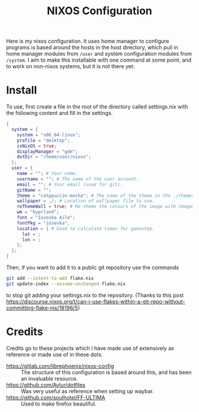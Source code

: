 #+title: NIXOS Configuration

Here is my nixos configuration. It uses home manager to configure programs is based around the hosts in the host directory, which pull in home manager modules from ~/user~ and system configuration modules from ~/system~. I aim to make this installable with one command at some point, and to work on non-nixos systems, but it is not there yet.

* Install
To use, first create a file in the root of the directory called settings.nix with the following content and fill in the settings.
#+begin_src nix
{
  system = {
    system = "x86_64-linux";
    profile = "desktop";
    isNixOS = true;
    displayManager = "gdm";
    dotDir = "/home/user/nixos";
  };
  user = {
    name = ""; # Your name.
    username = ""; # The name of the user account.
    email = ""; # Your email (used for git).
    gitName = "";
    theme = "catppuccin-mocha"; # The name of the theme in the ./themes folder.
    wallpaper = ./; # Location of wallpaper file to use.
    reThemeWall = true; # Re-theme the colours of the image with imagemagic and dithering to mach your theme.
    wm = "hyprland";
    font = "Iosevka Aile";
    fontPkg = "iosevka";
    location = { # Used to calculate times for gamastep.
      lat = ;
      lon = ;
    };
  };
}
#+end_src
Then, if you want to add it to a public git repository use the commands
#+begin_src bash
git add --intent-to-add flake.nix
git update-index --assume-unchanged flake.nix
#+end_src
to stop git adding your settings.nix to the repository. (Thanks to this post https://discourse.nixos.org/t/can-i-use-flakes-within-a-git-repo-without-committing-flake-nix/18196/5)

* Credits
Credits go to these projects which I have made use of extensively as reference or made use of in these dots.

+ https://gitlab.com/librephoenix/nixos-config :: The structure of this configuration is based around this, and has been an invaluable resource.
+ https://github.com/Aylur/dotfiles :: Was very useful as reference when setting up waybar.
+ https://github.com/soulhotel/FF-ULTIMA :: Used to make firefox beautiful.
